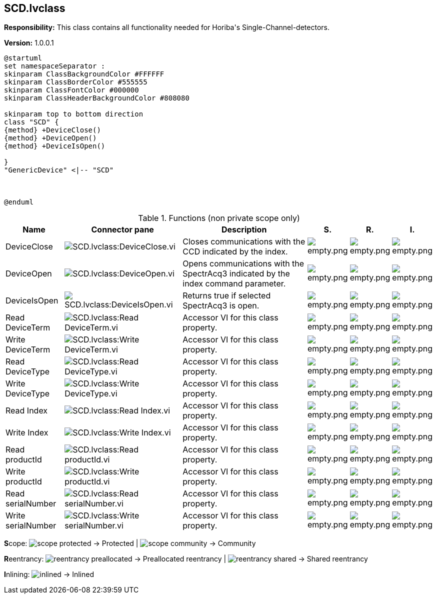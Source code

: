 == SCD.lvclass

*Responsibility:*
+++This class contains all functionality needed for Horiba's Single-Channel-detectors.+++


*Version:* 1.0.0.1

[plantuml, format="svg", align="center"]
....
@startuml
set namespaceSeparator :
skinparam ClassBackgroundColor #FFFFFF
skinparam ClassBorderColor #555555
skinparam ClassFontColor #000000
skinparam ClassHeaderBackgroundColor #808080

skinparam top to bottom direction
class "SCD" {
{method} +DeviceClose()
{method} +DeviceOpen()
{method} +DeviceIsOpen()

}
"GenericDevice" <|-- "SCD"



@enduml
....

.Functions (non private scope only)
[cols="<.<4d,<.<8a,<.<12d,<.<1a,<.<1a,<.<1a", %autowidth, frame=all, grid=all, stripes=none]
|===
|Name |Connector pane |Description |S. |R. |I.

|DeviceClose
|image:SCD.lvclass_DeviceClose.vi.png[SCD.lvclass:DeviceClose.vi]
|+++Closes communications with the CCD indicated by the index.+++

|image:empty.png[empty.png]
|image:empty.png[empty.png]
|image:empty.png[empty.png]

|DeviceOpen
|image:SCD.lvclass_DeviceOpen.vi.png[SCD.lvclass:DeviceOpen.vi]
|+++Opens communications with the SpectrAcq3 indicated by the index command parameter.+++

|image:empty.png[empty.png]
|image:empty.png[empty.png]
|image:empty.png[empty.png]

|DeviceIsOpen
|image:SCD.lvclass_DeviceIsOpen.vi.png[SCD.lvclass:DeviceIsOpen.vi]
|+++Returns true if selected SpectrAcq3 is open.+++

|image:empty.png[empty.png]
|image:empty.png[empty.png]
|image:empty.png[empty.png]

|Read DeviceTerm
|image:SCD.lvclass_Read_DeviceTerm.vi.png[SCD.lvclass:Read DeviceTerm.vi]
|+++Accessor VI for this class property. +++

|image:empty.png[empty.png]
|image:empty.png[empty.png]
|image:empty.png[empty.png]

|Write DeviceTerm
|image:SCD.lvclass_Write_DeviceTerm.vi.png[SCD.lvclass:Write DeviceTerm.vi]
|+++Accessor VI for this class property. +++

|image:empty.png[empty.png]
|image:empty.png[empty.png]
|image:empty.png[empty.png]

|Read DeviceType
|image:SCD.lvclass_Read_DeviceType.vi.png[SCD.lvclass:Read DeviceType.vi]
|+++Accessor VI for this class property. +++

|image:empty.png[empty.png]
|image:empty.png[empty.png]
|image:empty.png[empty.png]

|Write DeviceType
|image:SCD.lvclass_Write_DeviceType.vi.png[SCD.lvclass:Write DeviceType.vi]
|+++Accessor VI for this class property. +++

|image:empty.png[empty.png]
|image:empty.png[empty.png]
|image:empty.png[empty.png]

|Read Index
|image:SCD.lvclass_Read_Index.vi.png[SCD.lvclass:Read Index.vi]
|+++Accessor VI for this class property. +++

|image:empty.png[empty.png]
|image:empty.png[empty.png]
|image:empty.png[empty.png]

|Write Index
|image:SCD.lvclass_Write_Index.vi.png[SCD.lvclass:Write Index.vi]
|+++Accessor VI for this class property. +++

|image:empty.png[empty.png]
|image:empty.png[empty.png]
|image:empty.png[empty.png]

|Read productId
|image:SCD.lvclass_Read_productId.vi.png[SCD.lvclass:Read productId.vi]
|+++Accessor VI for this class property. +++

|image:empty.png[empty.png]
|image:empty.png[empty.png]
|image:empty.png[empty.png]

|Write productId
|image:SCD.lvclass_Write_productId.vi.png[SCD.lvclass:Write productId.vi]
|+++Accessor VI for this class property. +++

|image:empty.png[empty.png]
|image:empty.png[empty.png]
|image:empty.png[empty.png]

|Read serialNumber
|image:SCD.lvclass_Read_serialNumber.vi.png[SCD.lvclass:Read serialNumber.vi]
|+++Accessor VI for this class property. +++

|image:empty.png[empty.png]
|image:empty.png[empty.png]
|image:empty.png[empty.png]

|Write serialNumber
|image:SCD.lvclass_Write_serialNumber.vi.png[SCD.lvclass:Write serialNumber.vi]
|+++Accessor VI for this class property. +++

|image:empty.png[empty.png]
|image:empty.png[empty.png]
|image:empty.png[empty.png]
|===

**S**cope: image:scope-protected.png[] -> Protected | image:scope-community.png[] -> Community

**R**eentrancy: image:reentrancy-preallocated.png[] -> Preallocated reentrancy | image:reentrancy-shared.png[] -> Shared reentrancy

**I**nlining: image:inlined.png[] -> Inlined
